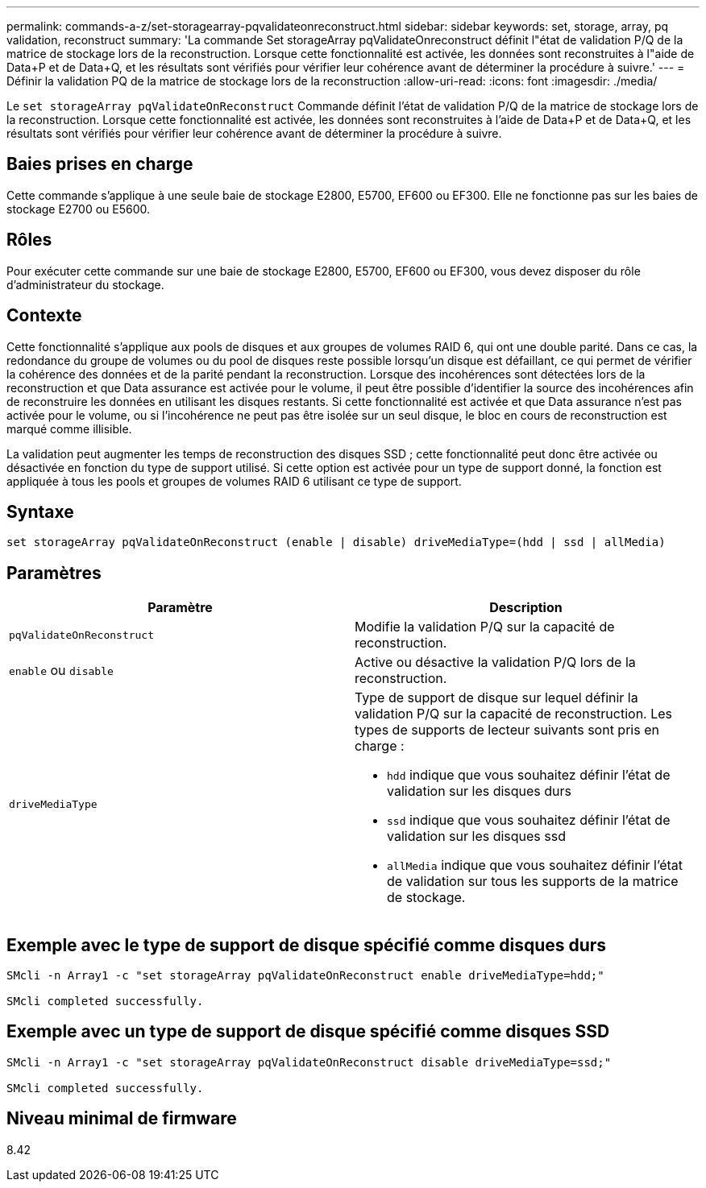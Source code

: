 ---
permalink: commands-a-z/set-storagearray-pqvalidateonreconstruct.html 
sidebar: sidebar 
keywords: set, storage, array, pq validation, reconstruct 
summary: 'La commande Set storageArray pqValidateOnreconstruct définit l"état de validation P/Q de la matrice de stockage lors de la reconstruction. Lorsque cette fonctionnalité est activée, les données sont reconstruites à l"aide de Data+P et de Data+Q, et les résultats sont vérifiés pour vérifier leur cohérence avant de déterminer la procédure à suivre.' 
---
= Définir la validation PQ de la matrice de stockage lors de la reconstruction
:allow-uri-read: 
:icons: font
:imagesdir: ./media/


[role="lead"]
Le `set storageArray pqValidateOnReconstruct` Commande définit l'état de validation P/Q de la matrice de stockage lors de la reconstruction. Lorsque cette fonctionnalité est activée, les données sont reconstruites à l'aide de Data+P et de Data+Q, et les résultats sont vérifiés pour vérifier leur cohérence avant de déterminer la procédure à suivre.



== Baies prises en charge

Cette commande s'applique à une seule baie de stockage E2800, E5700, EF600 ou EF300. Elle ne fonctionne pas sur les baies de stockage E2700 ou E5600.



== Rôles

Pour exécuter cette commande sur une baie de stockage E2800, E5700, EF600 ou EF300, vous devez disposer du rôle d'administrateur du stockage.



== Contexte

Cette fonctionnalité s'applique aux pools de disques et aux groupes de volumes RAID 6, qui ont une double parité. Dans ce cas, la redondance du groupe de volumes ou du pool de disques reste possible lorsqu'un disque est défaillant, ce qui permet de vérifier la cohérence des données et de la parité pendant la reconstruction. Lorsque des incohérences sont détectées lors de la reconstruction et que Data assurance est activée pour le volume, il peut être possible d'identifier la source des incohérences afin de reconstruire les données en utilisant les disques restants. Si cette fonctionnalité est activée et que Data assurance n'est pas activée pour le volume, ou si l'incohérence ne peut pas être isolée sur un seul disque, le bloc en cours de reconstruction est marqué comme illisible.

La validation peut augmenter les temps de reconstruction des disques SSD ; cette fonctionnalité peut donc être activée ou désactivée en fonction du type de support utilisé. Si cette option est activée pour un type de support donné, la fonction est appliquée à tous les pools et groupes de volumes RAID 6 utilisant ce type de support.



== Syntaxe

[listing]
----
set storageArray pqValidateOnReconstruct (enable | disable) driveMediaType=(hdd | ssd | allMedia)
----


== Paramètres

[cols="2*"]
|===
| Paramètre | Description 


 a| 
`pqValidateOnReconstruct`
 a| 
Modifie la validation P/Q sur la capacité de reconstruction.



 a| 
`enable` ou `disable`
 a| 
Active ou désactive la validation P/Q lors de la reconstruction.



 a| 
`driveMediaType`
 a| 
Type de support de disque sur lequel définir la validation P/Q sur la capacité de reconstruction. Les types de supports de lecteur suivants sont pris en charge :

* `hdd` indique que vous souhaitez définir l'état de validation sur les disques durs
* `ssd` indique que vous souhaitez définir l'état de validation sur les disques ssd
* `allMedia` indique que vous souhaitez définir l'état de validation sur tous les supports de la matrice de stockage.


|===


== Exemple avec le type de support de disque spécifié comme disques durs

[listing]
----

SMcli -n Array1 -c "set storageArray pqValidateOnReconstruct enable driveMediaType=hdd;"

SMcli completed successfully.
----


== Exemple avec un type de support de disque spécifié comme disques SSD

[listing]
----

SMcli -n Array1 -c "set storageArray pqValidateOnReconstruct disable driveMediaType=ssd;"

SMcli completed successfully.
----


== Niveau minimal de firmware

8.42

